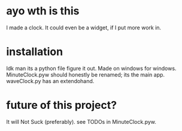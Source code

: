 * ayo wth is this
  I made a clock. It could even be a widget, if I put more work in.

* installation
  Idk man its a python file figure it out.
  Made on windows for windows.
  MinuteClock.pyw should honestly be renamed; its the main app.
  waveClock.py has an extendohand.

* future of this project?
  It will Not Suck (preferably). see TODOs in MinuteClock.pyw.
